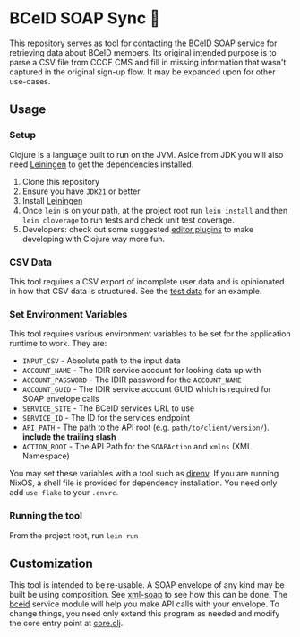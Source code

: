 * BCeID SOAP Sync 🧼
This repository serves as tool for contacting the BCeID SOAP service for retrieving data about BCeID members. Its original intended purpose is to parse a CSV file from CCOF CMS and fill in missing information that wasn't captured in the original sign-up flow. It may be expanded upon for other use-cases.

** Usage
*** Setup
Clojure is a language built to run on the JVM. Aside from JDK you will also need [[https://leiningen.org/][Leiningen]] to get the dependencies installed.

1. Clone this repository
2. Ensure you have ~JDK21~ or better
3. Install [[https://leiningen.org/#install][Leiningen]]
4. Once ~lein~ is on your path, at the project root run ~lein install~ and then ~lein cloverage~ to run tests and check unit test coverage.
5. Developers: check out some suggested [[https://clojure.org/guides/editors][editor plugins]] to make developing with Clojure way more fun.

*** CSV Data
This tool requires a CSV export of incomplete user data and is opinionated in how that CSV data is structured. See the [[./resources/input-test.csv][test data]] for an example.

*** Set Environment Variables
This tool requires various environment variables to be set for the application runtime to work. They are:

- =INPUT_CSV= - Absolute path to the input data
- =ACCOUNT_NAME= - The IDIR service account for looking data up with
- =ACCOUNT_PASSWORD= - The IDIR password for the =ACCOUNT_NAME=
- =ACCOUNT_GUID= - The IDIR service account GUID which is required for SOAP envelope calls
- =SERVICE_SITE= - The BCeID services URL to use
- =SERVICE_ID= - The ID for the services endpoint
- =API_PATH= - The path to the API root (e.g. ~path/to/client/version/~). *include the trailing slash*
- =ACTION_ROOT= - The API Path for the =SOAPAction= and =xmlns= (XML Namespace)

You may set these variables with a tool such as [[https://direnv.net/][direnv]]. If you are running NixOS, a shell file is provided for dependency installation. You need only add ~use flake~ to your ~.envrc~.

*** Running the tool
From the project root, run ~lein run~

** Customization
This tool is intended to be re-usable. A SOAP envelope of any kind may be built be using composition. See [[./src/soap_sync/xml_soap.clj][xml-soap]] to see how this can be done. The [[./src/soap_sync/bceid.clj][bceid]] service module will help you make API calls with your envelope. To change things, you need only extend this program as needed and modify the core entry point at [[./src/soap_sync/core.clj][core.clj]].
